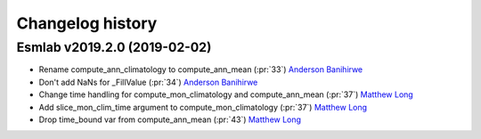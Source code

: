 =================
Changelog history
=================


Esmlab v2019.2.0 (2019-02-02)
==============================

- Rename compute_ann_climatology to compute_ann_mean (:pr:`33`) `Anderson Banihirwe`_
- Don't add NaNs for _FillValue (:pr:`34`) `Anderson Banihirwe`_
- Change time handling for compute_mon_climatology and compute_ann_mean (:pr:`37`) `Matthew Long`_
- Add slice_mon_clim_time argument to compute_mon_climatology (:pr:`37`) `Matthew Long`_
- Drop time_bound var from compute_ann_mean (:pr:`43`) `Matthew Long`_




.. _`Anderson Banihirwe`: https://github.com/andersy005
.. _`Matthew Long`: https://github.com/matt-long